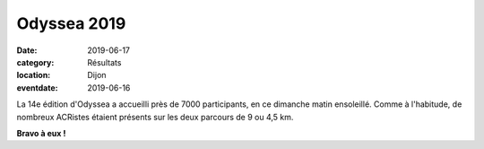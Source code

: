 Odyssea 2019
============

:date: 2019-06-17
:category: Résultats
:location: Dijon
:eventdate: 2019-06-16

La 14e édition d'Odyssea a accueilli près de 7000 participants, en ce dimanche matin ensoleillé. Comme à l'habitude, de nombreux ACRistes étaient présents sur les deux parcours de 9 ou 4,5 km.

.. image:: http://assets.acr-dijon.org/odyssea19.jpg

**Bravo à eux !**
